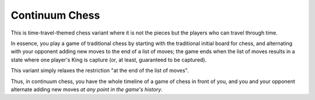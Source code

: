 Continuum Chess
---------------

This is time-travel-themed chess variant where it is not the pieces but the players who can travel through time.

In essence, you play a game of traditional chess by starting with the traditional initial board for chess, and alternating with your opponent adding new moves to the end of a list of moves; the game ends when the list of moves results in a state where one player's King is capture (or, at least, guaranteed to be captured).

This variant simply relaxes the restriction "at the end of the list of moves".

Thus, in continuum chess, you have the whole timeline of a game of chess in front of you, and you and your opponent alternate adding new moves *at any point in the game's history*.